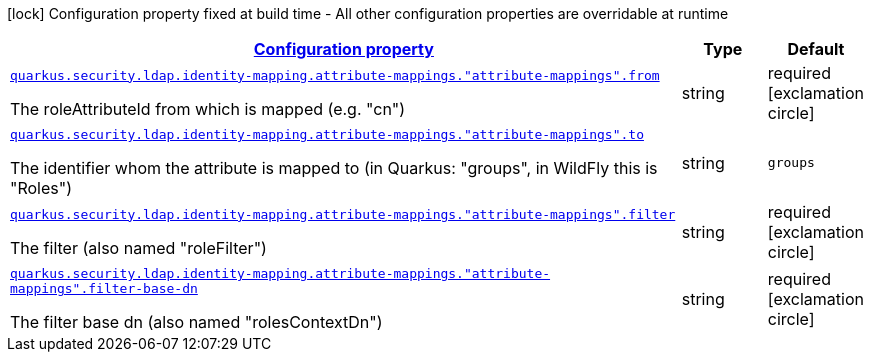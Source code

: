 
:summaryTableId: quarkus-elytron-security-ldap-config-attribute-mapping-config
[.configuration-legend]
icon:lock[title=Fixed at build time] Configuration property fixed at build time - All other configuration properties are overridable at runtime
[.configuration-reference, cols="80,.^10,.^10"]
|===

h|[[quarkus-elytron-security-ldap-config-attribute-mapping-config_configuration]]link:#quarkus-elytron-security-ldap-config-attribute-mapping-config_configuration[Configuration property]

h|Type
h|Default

a| [[quarkus-elytron-security-ldap-config-attribute-mapping-config_quarkus.security.ldap.identity-mapping.attribute-mappings.-attribute-mappings-.from]]`link:#quarkus-elytron-security-ldap-config-attribute-mapping-config_quarkus.security.ldap.identity-mapping.attribute-mappings.-attribute-mappings-.from[quarkus.security.ldap.identity-mapping.attribute-mappings."attribute-mappings".from]`

[.description]
--
The roleAttributeId from which is mapped (e.g. "cn")
--|string 
|required icon:exclamation-circle[title=Configuration property is required]


a| [[quarkus-elytron-security-ldap-config-attribute-mapping-config_quarkus.security.ldap.identity-mapping.attribute-mappings.-attribute-mappings-.to]]`link:#quarkus-elytron-security-ldap-config-attribute-mapping-config_quarkus.security.ldap.identity-mapping.attribute-mappings.-attribute-mappings-.to[quarkus.security.ldap.identity-mapping.attribute-mappings."attribute-mappings".to]`

[.description]
--
The identifier whom the attribute is mapped to (in Quarkus: "groups", in WildFly this is "Roles")
--|string 
|`groups`


a| [[quarkus-elytron-security-ldap-config-attribute-mapping-config_quarkus.security.ldap.identity-mapping.attribute-mappings.-attribute-mappings-.filter]]`link:#quarkus-elytron-security-ldap-config-attribute-mapping-config_quarkus.security.ldap.identity-mapping.attribute-mappings.-attribute-mappings-.filter[quarkus.security.ldap.identity-mapping.attribute-mappings."attribute-mappings".filter]`

[.description]
--
The filter (also named "roleFilter")
--|string 
|required icon:exclamation-circle[title=Configuration property is required]


a| [[quarkus-elytron-security-ldap-config-attribute-mapping-config_quarkus.security.ldap.identity-mapping.attribute-mappings.-attribute-mappings-.filter-base-dn]]`link:#quarkus-elytron-security-ldap-config-attribute-mapping-config_quarkus.security.ldap.identity-mapping.attribute-mappings.-attribute-mappings-.filter-base-dn[quarkus.security.ldap.identity-mapping.attribute-mappings."attribute-mappings".filter-base-dn]`

[.description]
--
The filter base dn (also named "rolesContextDn")
--|string 
|required icon:exclamation-circle[title=Configuration property is required]

|===